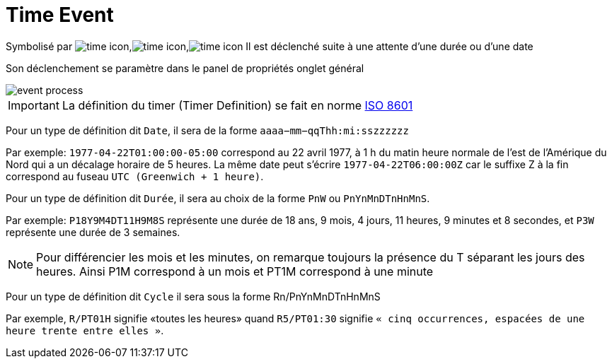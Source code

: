 =  Time Event
:toc-title:
:page-pagination:
:experimental:

Symbolisé par image:time-icon-1.png[time icon],image:time-icon-2.png[time icon],image:time-icon-3.png[time icon] Il est déclenché suite à une attente d’une durée ou d’une date

Son déclenchement se paramètre dans le panel de propriétés onglet général

image::time_event.png[event process,align="left"]

IMPORTANT: La définition du timer (Timer Definition) se fait en norme https://fr.wikipedia.org/wiki/ISO_8601[ISO 8601]

Pour un type de définition dit `Date`, il sera de la forme `aaaa−mm−qqThh:mi:sszzzzzz`

Par exemple: `1977-04-22T01:00:00-05:00` correspond au 22 avril 1977, à 1 h du matin heure normale de l'est de l'Amérique du Nord qui a un décalage horaire de 5 heures.
La même date peut s’écrire `1977-04-22T06:00:00Z` car le suffixe Z à la fin correspond au fuseau `UTC (Greenwich + 1 heure)`.

Pour un type de définition dit  `Durée`, il sera au choix de la forme `PnW` ou `PnYnMnDTnHnMnS`.

Par exemple: `P18Y9M4DT11H9M8S`  représente une durée de 18 ans, 9 mois, 4 jours, 11 heures, 9 minutes et 8 secondes, et `P3W` représente une durée de 3 semaines.

NOTE: Pour différencier les mois et les minutes, on remarque toujours la présence du T séparant les jours des heures. Ainsi P1M correspond à un mois et PT1M correspond à une minute

Pour un type de définition dit `Cycle` il sera sous la forme Rn/PnYnMnDTnHnMnS

Par exemple, `R/PT01H` signifie «toutes les heures» quand `R5/PT01:30` signifie `« cinq occurrences, espacées de une heure trente entre elles »`.
